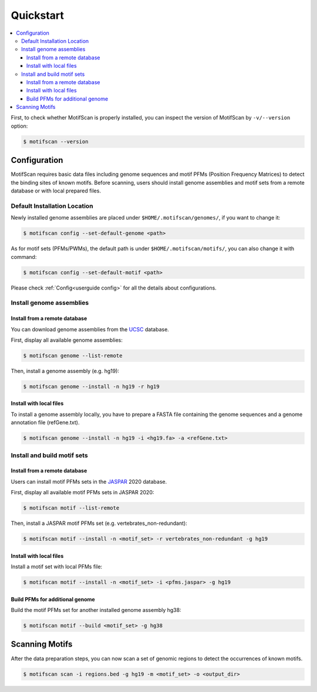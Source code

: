 .. _quickstart:

==========
Quickstart
==========

.. contents::
   :local:

First, to check whether MotifScan is properly installed, you can inspect the
version of MotifScan by ``-v/--version`` option:

.. code-block:: shell

    $ motifscan --version

Configuration
=============

MotifScan requires basic data files including genome sequences and motif
PFMs (Position Frequency Matrices) to detect the binding sites of known motifs.
Before scanning, users should install genome assemblies and motif sets from
a remote database or with local prepared files.

Default Installation Location
-----------------------------

Newly installed genome assemblies are placed under ``$HOME/.motifscan/genomes/``,
if you want to change it:

.. code-block:: shell

    $ motifscan config --set-default-genome <path>

As for motif sets (PFMs/PWMs), the default path is under ``$HOME/.motifscan/motifs/``,
you can also change it with command:

.. code-block:: shell

    $ motifscan config --set-default-motif <path>

Please check :ref:`Config<userguide config>` for all the details about configurations.


Install genome assemblies
-------------------------

Install from a remote database
^^^^^^^^^^^^^^^^^^^^^^^^^^^^^^

You can download genome assemblies from the `UCSC`_ database.

First, display all available genome assemblies:

.. code-block:: shell

    $ motifscan genome --list-remote

Then, install a genome assembly (e.g. hg19):

.. code-block:: shell

    $ motifscan genome --install -n hg19 -r hg19

Install with local files
^^^^^^^^^^^^^^^^^^^^^^^^

To install a genome assembly locally, you have to prepare a FASTA file
containing the genome sequences and a genome annotation file (refGene.txt).

.. code-block:: shell

    $ motifscan genome --install -n hg19 -i <hg19.fa> -a <refGene.txt>


Install and build motif sets
----------------------------

Install from a remote database
^^^^^^^^^^^^^^^^^^^^^^^^^^^^^^

Users can install motif PFMs sets in the `JASPAR`_ 2020 database.

First, display all available motif PFMs sets in JASPAR 2020:

.. code-block:: shell

    $ motifscan motif --list-remote

Then, install a JASPAR motif PFMs set (e.g. vertebrates_non-redundant):

.. code-block:: shell

    $ motifscan motif --install -n <motif_set> -r vertebrates_non-redundant -g hg19


Install with local files
^^^^^^^^^^^^^^^^^^^^^^^^

Install a motif set with local PFMs file:

.. code-block:: shell

   $ motifscan motif --install -n <motif_set> -i <pfms.jaspar> -g hg19

Build PFMs for additional genome
^^^^^^^^^^^^^^^^^^^^^^^^^^^^^^^^

Build the motif PFMs set for another installed genome assembly hg38:

.. code-block:: shell

   $ motifscan motif --build <motif_set> -g hg38

Scanning Motifs
===============

After the data preparation steps, you can now scan a set of genomic regions to
detect the occurrences of known motifs.

.. code-block:: shell

   $ motifscan scan -i regions.bed -g hg19 -m <motif_set> -o <output_dir>

.. _UCSC: https://genome.ucsc.edu/
.. _JASPAR: http://jaspar.genereg.net/